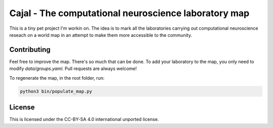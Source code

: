 Cajal - The computational neuroscience laboratory map
-----------------------------------------------------

This is a tiny pet project I'm workin on. The idea is to mark all the laboratories carrying out computational neuroscience reseach on a world map in an attempt to make them more accessible to the community.

Contributing
============

Feel free to improve the map. There's so much that can be done. To add your laboratory to the map, you only need to modify `data/groups.yaml`. Pull requests are always welcome!

To regenerate the map, in the root folder, run:

.. code:: python

    python3 bin/populate_map.py

License
========

This is licensed under the CC-BY-SA 4.0 international unported license.
